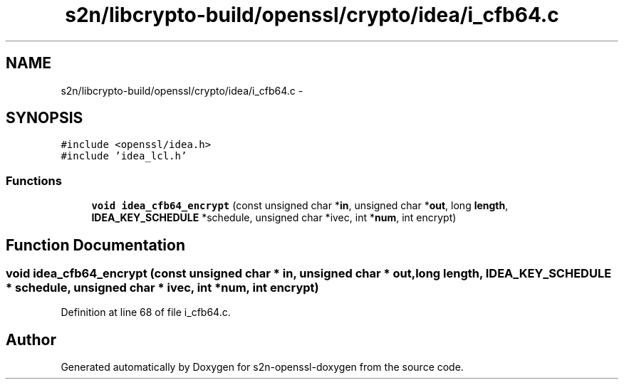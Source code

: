 .TH "s2n/libcrypto-build/openssl/crypto/idea/i_cfb64.c" 3 "Thu Jun 30 2016" "s2n-openssl-doxygen" \" -*- nroff -*-
.ad l
.nh
.SH NAME
s2n/libcrypto-build/openssl/crypto/idea/i_cfb64.c \- 
.SH SYNOPSIS
.br
.PP
\fC#include <openssl/idea\&.h>\fP
.br
\fC#include 'idea_lcl\&.h'\fP
.br

.SS "Functions"

.in +1c
.ti -1c
.RI "\fBvoid\fP \fBidea_cfb64_encrypt\fP (const unsigned char *\fBin\fP, unsigned char *\fBout\fP, long \fBlength\fP, \fBIDEA_KEY_SCHEDULE\fP *schedule, unsigned char *ivec, int *\fBnum\fP, int encrypt)"
.br
.in -1c
.SH "Function Documentation"
.PP 
.SS "\fBvoid\fP idea_cfb64_encrypt (const unsigned char * in, unsigned char * out, long length, \fBIDEA_KEY_SCHEDULE\fP * schedule, unsigned char * ivec, int * num, int encrypt)"

.PP
Definition at line 68 of file i_cfb64\&.c\&.
.SH "Author"
.PP 
Generated automatically by Doxygen for s2n-openssl-doxygen from the source code\&.

